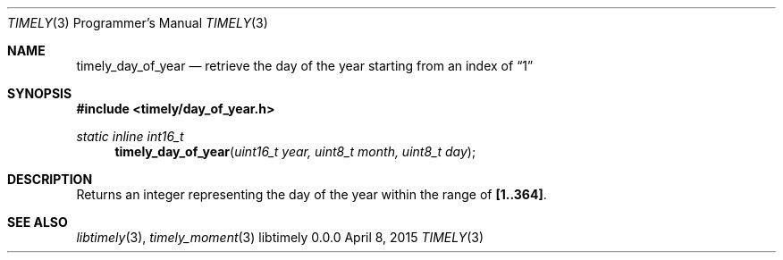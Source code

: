 .Dd April 8, 2015
.Dt TIMELY 3 PRM  .\" Programmer's Manual \"
.Os libtimely 0.0.0
.\"
.Sh NAME
.\" ====
.Nm timely_day_of_year
.Nd retrieve the day of the year starting from an index of
.Dq 1
.\"
.Sh SYNOPSIS
.\" ========
.In timely/day_of_year.h
.\"
.Ft static inline int16_t
.Fn timely_day_of_year "uint16_t year, uint8_t month, uint8_t day"
.\"
.Sh DESCRIPTION
.\" ===========
Returns an integer representing the day of the year within the range of
.Sy [1..364]  .\" symbolic emphasis macro \"
.\"
.Sh SEE ALSO
.\" ========
.Xr libtimely 3 ,
.Xr timely_moment 3
